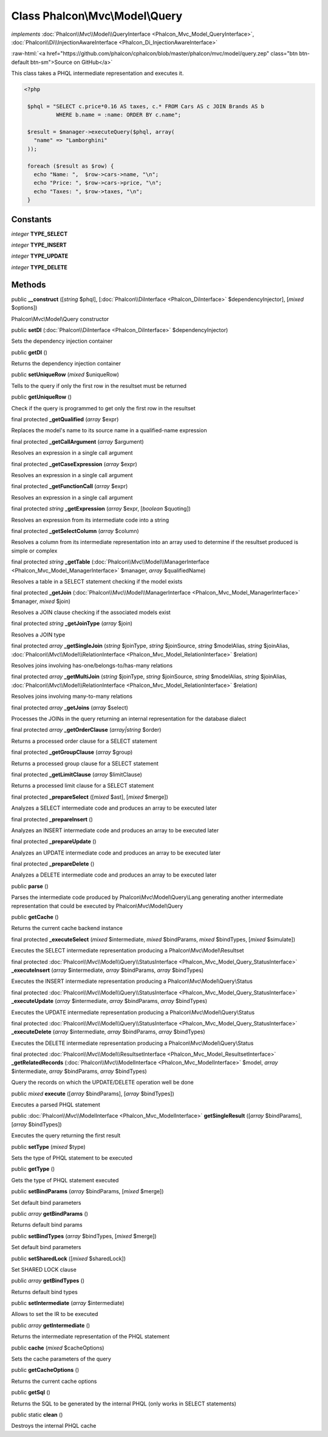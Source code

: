 Class **Phalcon\\Mvc\\Model\\Query**
====================================

*implements* :doc:`Phalcon\\Mvc\\Model\\QueryInterface <Phalcon_Mvc_Model_QueryInterface>`, :doc:`Phalcon\\Di\\InjectionAwareInterface <Phalcon_Di_InjectionAwareInterface>`

.. role:: raw-html(raw)
   :format: html

:raw-html:`<a href="https://github.com/phalcon/cphalcon/blob/master/phalcon/mvc/model/query.zep" class="btn btn-default btn-sm">Source on GitHub</a>`

This class takes a PHQL intermediate representation and executes it.  

.. code-block:: php

    <?php

     $phql = "SELECT c.price*0.16 AS taxes, c.* FROM Cars AS c JOIN Brands AS b
              WHERE b.name = :name: ORDER BY c.name";
    
     $result = $manager->executeQuery($phql, array(
       "name" => "Lamborghini"
     ));
    
     foreach ($result as $row) {
       echo "Name: ",  $row->cars->name, "\n";
       echo "Price: ", $row->cars->price, "\n";
       echo "Taxes: ", $row->taxes, "\n";
     }



Constants
---------

*integer* **TYPE_SELECT**

*integer* **TYPE_INSERT**

*integer* **TYPE_UPDATE**

*integer* **TYPE_DELETE**

Methods
-------

public  **__construct** ([*string* $phql], [:doc:`Phalcon\\DiInterface <Phalcon_DiInterface>` $dependencyInjector], [*mixed* $options])

Phalcon\\Mvc\\Model\\Query constructor



public  **setDI** (:doc:`Phalcon\\DiInterface <Phalcon_DiInterface>` $dependencyInjector)

Sets the dependency injection container



public  **getDI** ()

Returns the dependency injection container



public  **setUniqueRow** (*mixed* $uniqueRow)

Tells to the query if only the first row in the resultset must be returned



public  **getUniqueRow** ()

Check if the query is programmed to get only the first row in the resultset



final protected  **_getQualified** (*array* $expr)

Replaces the model's name to its source name in a qualified-name expression



final protected  **_getCallArgument** (*array* $argument)

Resolves an expression in a single call argument



final protected  **_getCaseExpression** (*array* $expr)

Resolves an expression in a single call argument



final protected  **_getFunctionCall** (*array* $expr)

Resolves an expression in a single call argument



final protected *string*  **_getExpression** (*array* $expr, [*boolean* $quoting])

Resolves an expression from its intermediate code into a string



final protected  **_getSelectColumn** (*array* $column)

Resolves a column from its intermediate representation into an array used to determine if the resultset produced is simple or complex



final protected *string*  **_getTable** (:doc:`Phalcon\\Mvc\\Model\\ManagerInterface <Phalcon_Mvc_Model_ManagerInterface>` $manager, *array* $qualifiedName)

Resolves a table in a SELECT statement checking if the model exists



final protected  **_getJoin** (:doc:`Phalcon\\Mvc\\Model\\ManagerInterface <Phalcon_Mvc_Model_ManagerInterface>` $manager, *mixed* $join)

Resolves a JOIN clause checking if the associated models exist



final protected *string*  **_getJoinType** (*array* $join)

Resolves a JOIN type



final protected *array*  **_getSingleJoin** (*string* $joinType, *string* $joinSource, *string* $modelAlias, *string* $joinAlias, :doc:`Phalcon\\Mvc\\Model\\RelationInterface <Phalcon_Mvc_Model_RelationInterface>` $relation)

Resolves joins involving has-one/belongs-to/has-many relations



final protected *array*  **_getMultiJoin** (*string* $joinType, *string* $joinSource, *string* $modelAlias, *string* $joinAlias, :doc:`Phalcon\\Mvc\\Model\\RelationInterface <Phalcon_Mvc_Model_RelationInterface>` $relation)

Resolves joins involving many-to-many relations



final protected *array*  **_getJoins** (*array* $select)

Processes the JOINs in the query returning an internal representation for the database dialect



final protected *array*  **_getOrderClause** (*array|string* $order)

Returns a processed order clause for a SELECT statement



final protected  **_getGroupClause** (*array* $group)

Returns a processed group clause for a SELECT statement



final protected  **_getLimitClause** (*array* $limitClause)

Returns a processed limit clause for a SELECT statement



final protected  **_prepareSelect** ([*mixed* $ast], [*mixed* $merge])

Analyzes a SELECT intermediate code and produces an array to be executed later



final protected  **_prepareInsert** ()

Analyzes an INSERT intermediate code and produces an array to be executed later



final protected  **_prepareUpdate** ()

Analyzes an UPDATE intermediate code and produces an array to be executed later



final protected  **_prepareDelete** ()

Analyzes a DELETE intermediate code and produces an array to be executed later



public  **parse** ()

Parses the intermediate code produced by Phalcon\\Mvc\\Model\\Query\\Lang generating another intermediate representation that could be executed by Phalcon\\Mvc\\Model\\Query



public  **getCache** ()

Returns the current cache backend instance



final protected  **_executeSelect** (*mixed* $intermediate, *mixed* $bindParams, *mixed* $bindTypes, [*mixed* $simulate])

Executes the SELECT intermediate representation producing a Phalcon\\Mvc\\Model\\Resultset



final protected :doc:`Phalcon\\Mvc\\Model\\Query\\StatusInterface <Phalcon_Mvc_Model_Query_StatusInterface>`  **_executeInsert** (*array* $intermediate, *array* $bindParams, *array* $bindTypes)

Executes the INSERT intermediate representation producing a Phalcon\\Mvc\\Model\\Query\\Status



final protected :doc:`Phalcon\\Mvc\\Model\\Query\\StatusInterface <Phalcon_Mvc_Model_Query_StatusInterface>`  **_executeUpdate** (*array* $intermediate, *array* $bindParams, *array* $bindTypes)

Executes the UPDATE intermediate representation producing a Phalcon\\Mvc\\Model\\Query\\Status



final protected :doc:`Phalcon\\Mvc\\Model\\Query\\StatusInterface <Phalcon_Mvc_Model_Query_StatusInterface>`  **_executeDelete** (*array* $intermediate, *array* $bindParams, *array* $bindTypes)

Executes the DELETE intermediate representation producing a Phalcon\\Mvc\\Model\\Query\\Status



final protected :doc:`Phalcon\\Mvc\\Model\\ResultsetInterface <Phalcon_Mvc_Model_ResultsetInterface>`  **_getRelatedRecords** (:doc:`Phalcon\\Mvc\\ModelInterface <Phalcon_Mvc_ModelInterface>` $model, *array* $intermediate, *array* $bindParams, *array* $bindTypes)

Query the records on which the UPDATE/DELETE operation well be done



public *mixed*  **execute** ([*array* $bindParams], [*array* $bindTypes])

Executes a parsed PHQL statement



public :doc:`Phalcon\\Mvc\\ModelInterface <Phalcon_Mvc_ModelInterface>`  **getSingleResult** ([*array* $bindParams], [*array* $bindTypes])

Executes the query returning the first result



public  **setType** (*mixed* $type)

Sets the type of PHQL statement to be executed



public  **getType** ()

Gets the type of PHQL statement executed



public  **setBindParams** (*array* $bindParams, [*mixed* $merge])

Set default bind parameters



public *array*  **getBindParams** ()

Returns default bind params



public  **setBindTypes** (*array* $bindTypes, [*mixed* $merge])

Set default bind parameters



public  **setSharedLock** ([*mixed* $sharedLock])

Set SHARED LOCK clause



public *array*  **getBindTypes** ()

Returns default bind types



public  **setIntermediate** (*array* $intermediate)

Allows to set the IR to be executed



public *array*  **getIntermediate** ()

Returns the intermediate representation of the PHQL statement



public  **cache** (*mixed* $cacheOptions)

Sets the cache parameters of the query



public  **getCacheOptions** ()

Returns the current cache options



public  **getSql** ()

Returns the SQL to be generated by the internal PHQL (only works in SELECT statements)



public static  **clean** ()

Destroys the internal PHQL cache



